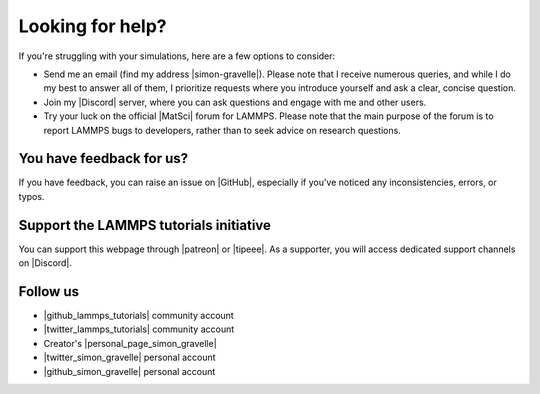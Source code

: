 .. _contact-label:

Looking for help?
*****************

If you're struggling with your simulations, here are a few options to consider:

- Send me an email (find my address |simon-gravelle|). Please note that I receive
  numerous queries, and while I do my best to answer all of them, I prioritize
  requests where you introduce yourself and ask a clear, concise question.

- Join my |Discord| server, where you can ask questions and engage with me and other users.

- Try your luck on the official |MatSci| forum for LAMMPS. Please note that
  the main purpose of the forum is to report LAMMPS bugs to developers, rather
  than to seek advice on research questions.

.. |simon-gravelle| raw:: html

   <a href="https://simongravelle.github.io/" target="_blank">here</a>

.. |Discord| raw:: html

   <a href="https://discord.gg/etyAD9JuCq" target="_blank">Discord</a>

.. |MatSci| raw:: html

   <a href="https://matsci.org/c/lammps/40" target="_blank">MatSci</a>

You have feedback for us?
=========================

If you have feedback, you can raise an issue on |GitHub|, especially if you've
noticed any inconsistencies, errors, or typos.

.. |GitHub| raw:: html

    <a href="https://github.com/lammpstutorials/lammpstutorials.github.io" target="_blank">GitHub</a>

Support the LAMMPS tutorials initiative
=======================================

..  container:: justify

    You can support this webpage through |patreon| or |tipeee|. As a supporter,
    you will access dedicated support channels on |Discord|.

.. |patreon| raw:: html

    <a href="https://www.patreon.com/molecularsimulations" target="_blank">Patreon</a>

.. |tipeee| raw:: html

   <a href="https://en.tipeee.com/lammps-tutorials" target="_blank">Tipeee</a>

Follow us
=========

..  container:: justify

   - |github_lammps_tutorials| community account
   - |twitter_lammps_tutorials| community account
   - Creator's |personal_page_simon_gravelle|
   - |twitter_simon_gravelle| personal account
   - |github_simon_gravelle| personal account

.. |github_lammps_tutorials| raw:: html

   <a href="https://github.com/lammpstutorials" target="_blank">GitHub</a>

.. |twitter_lammps_tutorials| raw:: html

   <a href="https://x.com/lammpstutorials" target="_blank">Twitter</a>

.. |personal_page_simon_gravelle| raw:: html

   <a href="https://simongravelle.github.io/" target="_blank">personal page</a>

.. |twitter_simon_gravelle| raw:: html

   <a href="https://twitter.com/GravelleSimon" target="_blank">Twitter</a>

.. |github_simon_gravelle| raw:: html

   <a href="https://github.com/simongravelle" target="_blank">GitHub</a>